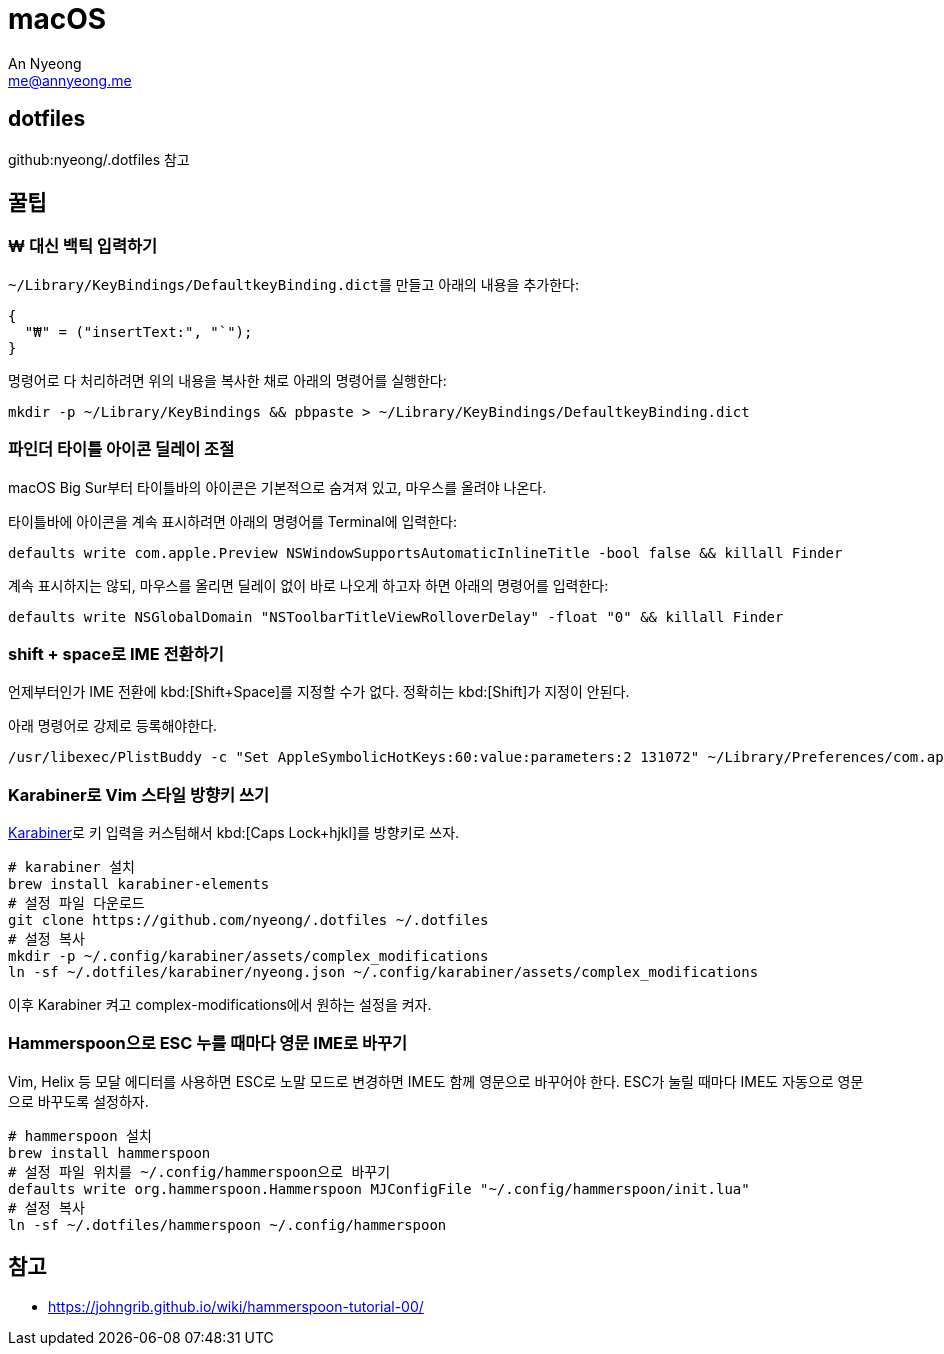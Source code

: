 = macOS
An Nyeong <me@annyeong.me>
:keywords: devenv

== dotfiles

github:nyeong/.dotfiles 참고

== 꿀팁

=== ₩ 대신 백틱 입력하기

``~/Library/KeyBindings/DefaultkeyBinding.dict``를 만들고 아래의 내용을 추가한다:

[source,bash]
{
  "₩" = ("insertText:", "`");
}

명령어로 다 처리하려면 위의 내용을 복사한 채로 아래의 명령어를 실행한다:

[source,bash]
mkdir -p ~/Library/KeyBindings && pbpaste > ~/Library/KeyBindings/DefaultkeyBinding.dict

=== 파인더 타이틀 아이콘 딜레이 조절

macOS Big Sur부터 타이틀바의 아이콘은 기본적으로 숨겨져 있고, 마우스를 올려야 나온다.

타이틀바에 아이콘을 계속 표시하려면 아래의 명령어를 Terminal에 입력한다:

[source,bash]
defaults write com.apple.Preview NSWindowSupportsAutomaticInlineTitle -bool false && killall Finder

계속 표시하지는 않되, 마우스를 올리면 딜레이 없이 바로 나오게 하고자 하면 아래의 명령어를 입력한다:

[source,bash]
defaults write NSGlobalDomain "NSToolbarTitleViewRolloverDelay" -float "0" && killall Finder

=== shift + space로 IME 전환하기

언제부터인가 IME 전환에 kbd:[Shift+Space]를 지정할 수가 없다. 정확히는 kbd:[Shift]가 지정이 안된다.

아래 명령어로 강제로 등록해야한다.

[source,bash]
/usr/libexec/PlistBuddy -c "Set AppleSymbolicHotKeys:60:value:parameters:2 131072" ~/Library/Preferences/com.apple.symbolichotkeys.plist

=== Karabiner로 Vim 스타일 방향키 쓰기

https://karabiner-elements.pqrs.org/[Karabiner]로 키 입력을 커스텀해서
kbd:[Caps Lock+hjkl]를 방향키로 쓰자.

[source,bash]
----
# karabiner 설치
brew install karabiner-elements
# 설정 파일 다운로드
git clone https://github.com/nyeong/.dotfiles ~/.dotfiles
# 설정 복사
mkdir -p ~/.config/karabiner/assets/complex_modifications
ln -sf ~/.dotfiles/karabiner/nyeong.json ~/.config/karabiner/assets/complex_modifications
----

이후 Karabiner 켜고 complex-modifications에서 원하는 설정을 켜자.

=== Hammerspoon으로 ESC 누를 때마다 영문 IME로 바꾸기

Vim, Helix 등 모달 에디터를 사용하면 ESC로 노말 모드로 변경하면 IME도 함께 영문으로
바꾸어야 한다. ESC가 눌릴 때마다 IME도 자동으로 영문으로 바꾸도록 설정하자.

[source,bash]
----
# hammerspoon 설치
brew install hammerspoon
# 설정 파일 위치를 ~/.config/hammerspoon으로 바꾸기
defaults write org.hammerspoon.Hammerspoon MJConfigFile "~/.config/hammerspoon/init.lua"
# 설정 복사
ln -sf ~/.dotfiles/hammerspoon ~/.config/hammerspoon
----

== 참고

- https://johngrib.github.io/wiki/hammerspoon-tutorial-00/
